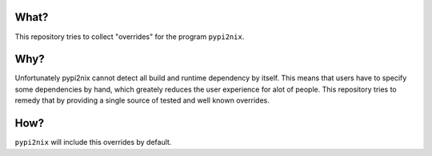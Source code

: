 What?
=====

This repository tries to collect "overrides" for the program
``pypi2nix``.

Why?
====

Unfortunately pypi2nix cannot detect all build and runtime dependency
by itself.  This means that users have to specify some dependencies by
hand, which greately reduces the user experience for alot of people.
This repository tries to remedy that by providing a single source of
tested and well known overrides.

How?
====

``pypi2nix`` will include this overrides by default.
